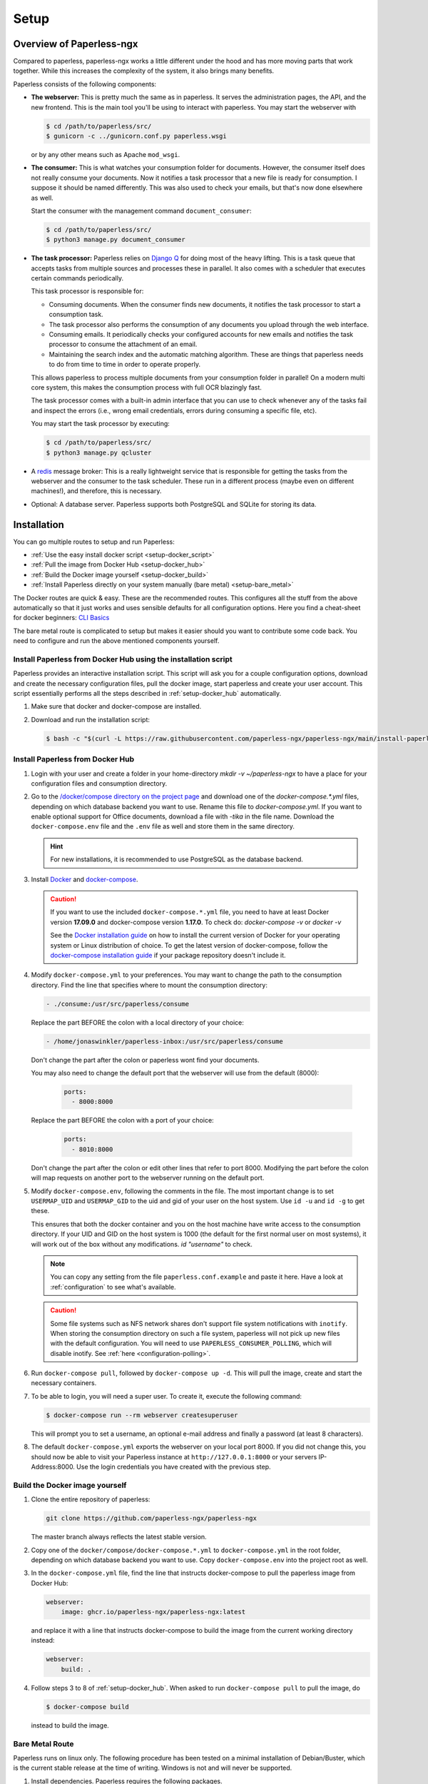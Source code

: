 
*****
Setup
*****

Overview of Paperless-ngx
#########################

Compared to paperless, paperless-ngx works a little different under the hood and has
more moving parts that work together. While this increases the complexity of
the system, it also brings many benefits.

Paperless consists of the following components:

*   **The webserver:** This is pretty much the same as in paperless. It serves
    the administration pages, the API, and the new frontend. This is the main
    tool you'll be using to interact with paperless. You may start the webserver
    with

    .. code:: shell-session

        $ cd /path/to/paperless/src/
        $ gunicorn -c ../gunicorn.conf.py paperless.wsgi

    or by any other means such as Apache ``mod_wsgi``.

*   **The consumer:** This is what watches your consumption folder for documents.
    However, the consumer itself does not really consume your documents.
    Now it notifies a task processor that a new file is ready for consumption.
    I suppose it should be named differently.
    This was also used to check your emails, but that's now done elsewhere as well.

    Start the consumer with the management command ``document_consumer``:

    .. code:: shell-session

        $ cd /path/to/paperless/src/
        $ python3 manage.py document_consumer

    .. _setup-task_processor:

*   **The task processor:** Paperless relies on `Django Q <https://django-q.readthedocs.io/en/latest/>`_
    for doing most of the heavy lifting. This is a task queue that accepts tasks from
    multiple sources and processes these in parallel. It also comes with a scheduler that executes
    certain commands periodically.

    This task processor is responsible for:

    *   Consuming documents. When the consumer finds new documents, it notifies the task processor to
        start a consumption task.
    *   The task processor also performs the consumption of any documents you upload through
        the web interface.
    *   Consuming emails. It periodically checks your configured accounts for new emails and
        notifies the task processor to consume the attachment of an email.
    *   Maintaining the search index and the automatic matching algorithm. These are things that paperless
        needs to do from time to time in order to operate properly.

    This allows paperless to process multiple documents from your consumption folder in parallel! On
    a modern multi core system, this makes the consumption process with full OCR blazingly fast.

    The task processor comes with a built-in admin interface that you can use to check whenever any of the
    tasks fail and inspect the errors (i.e., wrong email credentials, errors during consuming a specific
    file, etc).

    You may start the task processor by executing:

    .. code:: shell-session

        $ cd /path/to/paperless/src/
        $ python3 manage.py qcluster

*   A `redis <https://redis.io/>`_ message broker: This is a really lightweight service that is responsible
    for getting the tasks from the webserver and the consumer to the task scheduler. These run in a different
    process (maybe even on different machines!), and therefore, this is necessary.

*   Optional: A database server. Paperless supports both PostgreSQL and SQLite for storing its data.


Installation
############

You can go multiple routes to setup and run Paperless:

* :ref:`Use the easy install docker script <setup-docker_script>`
* :ref:`Pull the image from Docker Hub <setup-docker_hub>`
* :ref:`Build the Docker image yourself <setup-docker_build>`
* :ref:`Install Paperless directly on your system manually (bare metal) <setup-bare_metal>`

The Docker routes are quick & easy. These are the recommended routes. This configures all the stuff
from the above automatically so that it just works and uses sensible defaults for all configuration options.
Here you find a cheat-sheet for docker beginners: `CLI Basics <https://www.sehn.tech/refs/devops-with-docker/>`_

The bare metal route is complicated to setup but makes it easier
should you want to contribute some code back. You need to configure and
run the above mentioned components yourself.

.. _CLI Basics: https://www.sehn.tech/refs/devops-with-docker/

.. _setup-docker_script:

Install Paperless from Docker Hub using the installation script
===============================================================

Paperless provides an interactive installation script. This script will ask you
for a couple configuration options, download and create the necessary configuration files, pull the docker image, start paperless and create your user account. This script essentially
performs all the steps described in :ref:`setup-docker_hub` automatically.

1.  Make sure that docker and docker-compose are installed.
2.  Download and run the installation script:

    .. code:: shell-session

        $ bash -c "$(curl -L https://raw.githubusercontent.com/paperless-ngx/paperless-ngx/main/install-paperless-ngx.sh)"

.. _setup-docker_hub:

Install Paperless from Docker Hub
=================================

1.  Login with your user and create a folder in your home-directory `mkdir -v ~/paperless-ngx` to have a place for your configuration files and consumption directory.

2.  Go to the `/docker/compose directory on the project page <https://github.com/paperless-ngx/paperless-ngx/tree/master/docker/compose>`_
    and download one of the `docker-compose.*.yml` files, depending on which database backend you
    want to use. Rename this file to `docker-compose.yml`.
    If you want to enable optional support for Office documents, download a file with `-tika` in the file name.
    Download the ``docker-compose.env`` file and the ``.env`` file as well and store them
    in the same directory.

    .. hint::

        For new installations, it is recommended to use PostgreSQL as the database
        backend.

3.  Install `Docker`_ and `docker-compose`_.

    .. caution::

        If you want to use the included ``docker-compose.*.yml`` file, you
        need to have at least Docker version **17.09.0** and docker-compose
        version **1.17.0**.
        To check do: `docker-compose -v` or `docker -v`

        See the `Docker installation guide`_ on how to install the current
        version of Docker for your operating system or Linux distribution of
        choice. To get the latest version of docker-compose, follow the
        `docker-compose installation guide`_ if your package repository doesn't
        include it.

        .. _Docker installation guide: https://docs.docker.com/engine/installation/
        .. _docker-compose installation guide: https://docs.docker.com/compose/install/

4.  Modify ``docker-compose.yml`` to your preferences. You may want to change the path
    to the consumption directory. Find the line that specifies where
    to mount the consumption directory:

    .. code::

        - ./consume:/usr/src/paperless/consume

    Replace the part BEFORE the colon with a local directory of your choice:

    .. code::

        - /home/jonaswinkler/paperless-inbox:/usr/src/paperless/consume

    Don't change the part after the colon or paperless wont find your documents.

    You may also need to change the default port that the webserver will use
    from the default (8000):

     .. code::

        ports:
          - 8000:8000

    Replace the part BEFORE the colon with a port of your choice:

     .. code::

        ports:
          - 8010:8000

    Don't change the part after the colon or edit other lines that refer to
    port 8000. Modifying the part before the colon will map requests on another
    port to the webserver running on the default port.

5.  Modify ``docker-compose.env``, following the comments in the file. The
    most important change is to set ``USERMAP_UID`` and ``USERMAP_GID``
    to the uid and gid of your user on the host system. Use ``id -u`` and
    ``id -g`` to get these.

    This ensures that
    both the docker container and you on the host machine have write access
    to the consumption directory. If your UID and GID on the host system is
    1000 (the default for the first normal user on most systems), it will
    work out of the box without any modifications. `id "username"` to check.

    .. note::

        You can copy any setting from the file ``paperless.conf.example`` and paste it here.
        Have a look at :ref:`configuration` to see what's available.

    .. caution::

        Some file systems such as NFS network shares don't support file system
        notifications with ``inotify``. When storing the consumption directory
        on such a file system, paperless will not pick up new files
        with the default configuration. You will need to use ``PAPERLESS_CONSUMER_POLLING``,
        which will disable inotify. See :ref:`here <configuration-polling>`.

6.  Run ``docker-compose pull``, followed by ``docker-compose up -d``.
    This will pull the image, create and start the necessary containers.

7.  To be able to login, you will need a super user. To create it, execute the
    following command:

    .. code-block:: shell-session

        $ docker-compose run --rm webserver createsuperuser

    This will prompt you to set a username, an optional e-mail address and
    finally a password (at least 8 characters).

8.  The default ``docker-compose.yml`` exports the webserver on your local port
    8000. If you did not change this, you should now be able to visit your
    Paperless instance at ``http://127.0.0.1:8000`` or your servers IP-Address:8000.
    Use the login credentials you have created with the previous step.

.. _Docker: https://www.docker.com/
.. _docker-compose: https://docs.docker.com/compose/install/

.. _setup-docker_build:

Build the Docker image yourself
===============================

1.  Clone the entire repository of paperless:

    .. code:: shell-session

        git clone https://github.com/paperless-ngx/paperless-ngx

    The master branch always reflects the latest stable version.

2.  Copy one of the ``docker/compose/docker-compose.*.yml`` to ``docker-compose.yml`` in the root folder,
    depending on which database backend you want to use. Copy
    ``docker-compose.env`` into the project root as well.

3.  In the ``docker-compose.yml`` file, find the line that instructs docker-compose to pull the paperless image from Docker Hub:

    .. code:: yaml

        webserver:
            image: ghcr.io/paperless-ngx/paperless-ngx:latest

    and replace it with a line that instructs docker-compose to build the image from the current working directory instead:

    .. code:: yaml

        webserver:
            build: .

4.  Follow steps 3 to 8 of :ref:`setup-docker_hub`. When asked to run
    ``docker-compose pull`` to pull the image, do

    .. code:: shell-session

        $ docker-compose build

    instead to build the image.

.. _setup-bare_metal:

Bare Metal Route
================

Paperless runs on linux only. The following procedure has been tested on a minimal
installation of Debian/Buster, which is the current stable release at the time of
writing. Windows is not and will never be supported.

1.  Install dependencies. Paperless requires the following packages.

    *   ``python3`` 3.8, 3.9
    *   ``python3-pip``
    *   ``python3-dev``

    *   ``fonts-liberation`` for generating thumbnails for plain text files
    *   ``imagemagick`` >= 6 for PDF conversion
    *   ``optipng`` for optimizing thumbnails
    *   ``gnupg`` for handling encrypted documents
    *   ``libpq-dev`` for PostgreSQL
    *   ``libmagic-dev`` for mime type detection
    *   ``mime-support`` for mime type detection
    *   ``libzbar0`` for barcode detection
    *   ``poppler-utils`` for barcode detection

    Use this list for your preferred package management:

    .. code::

        python3 python3-pip python3-dev imagemagick fonts-liberation optipng gnupg libpq-dev libmagic-dev mime-support libzbar0 poppler-utils

    These dependencies are required for OCRmyPDF, which is used for text recognition.

    *   ``unpaper``
    *   ``ghostscript``
    *   ``icc-profiles-free``
    *   ``qpdf``
    *   ``liblept5``
    *   ``libxml2``
    *   ``pngquant``
    *   ``zlib1g``
    *   ``tesseract-ocr`` >= 4.0.0 for OCR
    *   ``tesseract-ocr`` language packs (``tesseract-ocr-eng``, ``tesseract-ocr-deu``, etc)

    Use this list for your preferred package management:

    .. code::

        unpaper ghostscript icc-profiles-free qpdf liblept5 libxml2 pngquant zlib1g tesseract-ocr

    On Raspberry Pi, these libraries are required as well:

    *   ``libatlas-base-dev``
    *   ``libxslt1-dev``

    You will also need ``build-essential``, ``python3-setuptools`` and ``python3-wheel``
    for installing some of the python dependencies.

2.  Install ``redis`` >= 5.0 and configure it to start automatically.

3.  Optional. Install ``postgresql`` and configure a database, user and password for paperless. If you do not wish
    to use PostgreSQL, SQLite is available as well.

    .. note::

        On bare-metal installations using SQLite, ensure the
        `JSON1 extension <https://code.djangoproject.com/wiki/JSON1Extension>`_ is enabled. This is
        usually the case, but not always.

4.  Get the release archive from `<https://github.com/paperless-ngx/paperless-ngx/releases>`_.
    If you clone the git repo as it is, you also have to compile the front end by yourself.
    Extract the archive to a place from where you wish to execute it, such as ``/opt/paperless``.

5.  Configure paperless. See :ref:`configuration` for details. Edit the included ``paperless.conf`` and adjust the
    settings to your needs. Required settings for getting paperless running are:

    *   ``PAPERLESS_REDIS`` should point to your redis server, such as redis://localhost:6379.
    *   ``PAPERLESS_DBHOST`` should be the hostname on which your PostgreSQL server is running. Do not configure this
        to use SQLite instead. Also configure port, database name, user and password as necessary.
    *   ``PAPERLESS_CONSUMPTION_DIR`` should point to a folder which paperless should watch for documents. You might
        want to have this somewhere else. Likewise, ``PAPERLESS_DATA_DIR`` and ``PAPERLESS_MEDIA_ROOT`` define where
        paperless stores its data. If you like, you can point both to the same directory.
    *   ``PAPERLESS_SECRET_KEY`` should be a random sequence of characters. It's used for authentication. Failure
        to do so allows third parties to forge authentication credentials.
    *   ``PAPERLESS_URL`` if you are behind a reverse proxy. This should point to your domain. Please see
        :ref:`configuration` for more information.

    Many more adjustments can be made to paperless, especially the OCR part. The following options are recommended
    for everyone:

    *   Set ``PAPERLESS_OCR_LANGUAGE`` to the language most of your documents are written in.
    *   Set ``PAPERLESS_TIME_ZONE`` to your local time zone.

6.  Create a system user under which you wish to run paperless.

    .. code:: shell-session

        adduser paperless --system --home /opt/paperless --group

7.  Ensure that these directories exist
    and that the paperless user has write permissions to the following directories:

    *   ``/opt/paperless/media``
    *   ``/opt/paperless/data``
    *   ``/opt/paperless/consume``

    Adjust as necessary if you configured different folders.

8.  Install python requirements from the ``requirements.txt`` file.
    It is up to you if you wish to use a virtual environment or not. First you should update your pip, so it gets the actual packages.

    .. code:: shell-session

        sudo -Hu paperless pip3 install --upgrade pip

    .. code:: shell-session

        sudo -Hu paperless pip3 install -r requirements.txt

    This will install all python dependencies in the home directory of
    the new paperless user.

9.  Go to ``/opt/paperless/src``, and execute the following commands:

    .. code:: bash

        # This creates the database schema.
        sudo -Hu paperless python3 manage.py migrate

        # This creates your first paperless user
        sudo -Hu paperless python3 manage.py createsuperuser

10. Optional: Test that paperless is working by executing

      .. code:: bash

        # This collects static files from paperless and django.
        sudo -Hu paperless python3 manage.py runserver

    and pointing your browser to http://localhost:8000/.

    .. warning::

        This is a development server which should not be used in
        production. It is not audited for security and performance
        is inferior to production ready web servers.

    .. hint::

        This will not start the consumer. Paperless does this in a
        separate process.

11. Setup systemd services to run paperless automatically. You may
    use the service definition files included in the ``scripts`` folder
    as a starting point.

    Paperless needs the ``webserver`` script to run the webserver, the
    ``consumer`` script to watch the input folder, and the ``scheduler``
    script to run tasks such as email checking and document consumption.

		The ``socket`` script enables ``gunicorn`` to run on port 80 without
		root privileges. For this you need to uncomment the ``Require=paperless-webserver.socket``
		in the ``webserver`` script and configure ``gunicorn`` to listen on port 80 (see ``paperless/gunicorn.conf.py``).

    You may need to adjust the path to the ``gunicorn`` executable. This
    will be installed as part of the python dependencies, and is either located
    in the ``bin`` folder of your virtual environment, or in ``~/.local/bin/`` if
    no virtual environment is used.

    These services rely on redis and optionally the database server, but
    don't need to be started in any particular order. The example files
    depend on redis being started. If you use a database server, you should
    add additional dependencies.

    .. caution::

        The included scripts run a ``gunicorn`` standalone server,
        which is fine for running paperless. It does support SSL,
        however, the documentation of GUnicorn states that you should
        use a proxy server in front of gunicorn instead.

        For instructions on how to use nginx for that,
        :ref:`see the instructions below <setup-nginx>`.

12. Optional: Install a samba server and make the consumption folder
    available as a network share.

13. Configure ImageMagick to allow processing of PDF documents. Most distributions have
    this disabled by default, since PDF documents can contain malware. If
    you don't do this, paperless will fall back to ghostscript for certain steps
    such as thumbnail generation.

    Edit ``/etc/ImageMagick-6/policy.xml`` and adjust

    .. code::

        <policy domain="coder" rights="none" pattern="PDF" />

    to

    .. code::

        <policy domain="coder" rights="read|write" pattern="PDF" />

14. Optional: Install the `jbig2enc <https://ocrmypdf.readthedocs.io/en/latest/jbig2.html>`_
    encoder. This will reduce the size of generated PDF documents. You'll most likely need
    to compile this by yourself, because this software has been patented until around 2017 and
    binary packages are not available for most distributions.

Migrating to Paperless-ngx
##########################

Migration is possible both from Paperless-ng or directly from the 'original' Paperless.

Migrating from Paperless-ng
===========================

Paperless-ngx is meant to be a drop-in replacement for Paperless-ng and thus upgrading should be
trivial for most users, especially when using docker. However, as with any major change, it is
recommended to take a full backup first. Once you are ready, simply change the docker image to
point to the new source. E.g. if using Docker Compose, edit ``docker-compose.yml`` and change:

.. code::

  image: jonaswinkler/paperless-ng:latest

to

.. code::

  image: ghcr.io/paperless-ngx/paperless-ngx:latest

and then run ``docker-compose up -d`` which will pull the new image recreate the container.
That's it!

Users who installed with the bare-metal route should also update their Git clone to point to
``https://github.com/paperless-ngx/paperless-ngx``, e.g. using the command
``git remote set-url origin https://github.com/paperless-ngx/paperless-ngx`` and then pull the
lastest version.

Migrating from Paperless
========================

At its core, paperless-ngx is still paperless and fully compatible. However, some
things have changed under the hood, so you need to adapt your setup depending on
how you installed paperless.

This setup describes how to update an existing paperless Docker installation.
The important things to keep in mind are as follows:

* Read the :ref:`changelog <paperless_changelog>` and take note of breaking changes.
* You should decide if you want to stick with SQLite or want to migrate your database
  to PostgreSQL. See :ref:`setup-sqlite_to_psql` for details on how to move your data from
  SQLite to PostgreSQL. Both work fine with paperless. However, if you already have a
  database server running for other services, you might as well use it for paperless as well.
* The task scheduler of paperless, which is used to execute periodic tasks
  such as email checking and maintenance, requires a `redis`_ message broker
  instance. The docker-compose route takes care of that.
* The layout of the folder structure for your documents and data remains the
  same, so you can just plug your old docker volumes into paperless-ngx and
  expect it to find everything where it should be.

Migration to paperless-ngx is then performed in a few simple steps:

1.  Stop paperless.

    .. code:: bash

        $ cd /path/to/current/paperless
        $ docker-compose down

2.  Do a backup for two purposes: If something goes wrong, you still have your
    data. Second, if you don't like paperless-ngx, you can switch back to
    paperless.

3.  Download the latest release of paperless-ngx. You can either go with the
    docker-compose files from `here <https://github.com/paperless-ngx/paperless-ngx/tree/master/docker/compose>`__
    or clone the repository to build the image yourself (see :ref:`above <setup-docker_build>`).
    You can either replace your current paperless folder or put paperless-ngx
    in a different location.

    .. caution::

        Paperless-ngx includes a ``.env`` file. This will set the
        project name for docker compose to ``paperless``, which will also define the name
        of the volumes by paperless-ngx. However, if you experience that paperless-ngx
        is not using your old paperless volumes, verify the names of your volumes with

        .. code:: shell-session

            $ docker volume ls | grep _data

        and adjust the project name in the ``.env`` file so that it matches the name
        of the volumes before the ``_data`` part.


4.  Download the ``docker-compose.sqlite.yml`` file to ``docker-compose.yml``.
    If you want to switch to PostgreSQL, do that after you migrated your existing
    SQLite database.

5.  Adjust ``docker-compose.yml`` and ``docker-compose.env`` to your needs.
    See :ref:`setup-docker_hub` for details on which edits are advised.

6.  :ref:`Update paperless. <administration-updating>`

7.  In order to find your existing documents with the new search feature, you need
    to invoke a one-time operation that will create the search index:

    .. code:: shell-session

        $ docker-compose run --rm webserver document_index reindex

    This will migrate your database and create the search index. After that,
    paperless will take care of maintaining the index by itself.

8.  Start paperless-ngx.

    .. code:: bash

        $ docker-compose up -d

    This will run paperless in the background and automatically start it on system boot.

9.  Paperless installed a permanent redirect to ``admin/`` in your browser. This
    redirect is still in place and prevents access to the new UI. Clear your
    browsing cache in order to fix this.

10.  Optionally, follow the instructions below to migrate your existing data to PostgreSQL.


.. _setup-sqlite_to_psql:

Moving data from SQLite to PostgreSQL
=====================================

Moving your data from SQLite to PostgreSQL is done via executing a series of django
management commands as below.

.. caution::

    Make sure that your SQLite database is migrated to the latest version.
    Starting paperless will make sure that this is the case. If your try to
    load data from an old database schema in SQLite into a newer database
    schema in PostgreSQL, you will run into trouble.

.. warning::

    On some database fields, PostgreSQL enforces predefined limits on maximum
    length, whereas SQLite does not. The fields in question are the title of documents
    (128 characters), names of document types, tags and correspondents (128 characters),
    and filenames (1024 characters). If you have data in these fields that surpasses these
    limits, migration to PostgreSQL is not possible and will fail with an error.


1.  Stop paperless, if it is running.
2.  Tell paperless to use PostgreSQL:

    a)  With docker, copy the provided ``docker-compose.postgres.yml`` file to
        ``docker-compose.yml``. Remember to adjust the consumption directory,
        if necessary.
    b)  Without docker, configure the database in your ``paperless.conf`` file.
        See :ref:`configuration` for details.

3.  Open a shell and initialize the database:

    a)  With docker, run the following command to open a shell within the paperless
        container:

        .. code:: shell-session

            $ cd /path/to/paperless
            $ docker-compose run --rm webserver /bin/bash

        This will launch the container and initialize the PostgreSQL database.

    b)  Without docker, remember to activate any virtual environment, switch to
        the ``src`` directory and create the database schema:

        .. code:: shell-session

            $ cd /path/to/paperless/src
            $ python3 manage.py migrate

        This will not copy any data yet.

4.  Dump your data from SQLite:

    .. code:: shell-session

        $ python3 manage.py dumpdata --database=sqlite --exclude=contenttypes --exclude=auth.Permission > data.json

5.  Load your data into PostgreSQL:

    .. code:: shell-session

        $ python3 manage.py loaddata data.json

6.  If operating inside Docker, you may exit the shell now.

    .. code:: shell-session

        $ exit

7.  Start paperless.


Moving back to Paperless
========================

Lets say you migrated to Paperless-ngx and used it for a while, but decided that
you don't like it and want to move back (If you do, send me a mail about what
part you didn't like!), you can totally do that with a few simple steps.

Paperless-ngx modified the database schema slightly, however, these changes can
be reverted while keeping your current data, so that your current data will
be compatible with original Paperless.

Execute this:

.. code:: shell-session

    $ cd /path/to/paperless
    $ docker-compose run --rm webserver migrate documents 0023

Or without docker:

.. code:: shell-session

    $ cd /path/to/paperless/src
    $ python3 manage.py migrate documents 0023

After that, you need to clear your cookies (Paperless-ngx comes with updated
dependencies that do cookie-processing differently) and probably your cache
as well.

.. _setup-less_powerful_devices:


Considerations for less powerful devices
########################################

Paperless runs on Raspberry Pi. However, some things are rather slow on the Pi and
configuring some options in paperless can help improve performance immensely:

*   Stick with SQLite to save some resources.
*   Consider setting ``PAPERLESS_OCR_PAGES`` to 1, so that paperless will only OCR
    the first page of your documents. In most cases, this page contains enough
    information to be able to find it.
*   ``PAPERLESS_TASK_WORKERS`` and ``PAPERLESS_THREADS_PER_WORKER`` are configured
    to use all cores. The Raspberry Pi models 3 and up have 4 cores, meaning that
    paperless will use 2 workers and 2 threads per worker. This may result in
    sluggish response times during consumption, so you might want to lower these
    settings (example: 2 workers and 1 thread to always have some computing power
    left for other tasks).
*   Keep ``PAPERLESS_OCR_MODE`` at its default value ``skip`` and consider OCR'ing
    your documents before feeding them into paperless. Some scanners are able to
    do this! You might want to even specify ``skip_noarchive`` to skip archive
    file generation for already ocr'ed documents entirely.
*   If you want to perform OCR on the device, consider using ``PAPERLESS_OCR_CLEAN=none``.
    This will speed up OCR times and use less memory at the expense of slightly worse
    OCR results.
*   Set ``PAPERLESS_OPTIMIZE_THUMBNAILS`` to 'false' if you want faster consumption
    times. Thumbnails will be about 20% larger.
*   If using docker, consider setting ``PAPERLESS_WEBSERVER_WORKERS`` to
    1. This will save some memory.

For details, refer to :ref:`configuration`.

.. note::

    Updating the :ref:`automatic matching algorithm <advanced-automatic_matching>`
    takes quite a bit of time. However, the update mechanism checks if your
    data has changed before doing the heavy lifting. If you experience the
    algorithm taking too much cpu time, consider changing the schedule in the
    admin interface to daily. You can also manually invoke the task
    by changing the date and time of the next run to today/now.

    The actual matching of the algorithm is fast and works on Raspberry Pi as
    well as on any other device.

.. _redis: https://redis.io/


.. _setup-nginx:

Using nginx as a reverse proxy
##############################

If you want to expose paperless to the internet, you should hide it behind a
reverse proxy with SSL enabled.

In addition to the usual configuration for SSL,
the following configuration is required for paperless to operate:

.. code:: nginx

    http {

        # Adjust as required. This is the maximum size for file uploads.
        # The default value 1M might be a little too small.
        client_max_body_size 10M;

        server {

            location / {

                # Adjust host and port as required.
                proxy_pass http://localhost:8000/;

                # These configuration options are required for WebSockets to work.
                proxy_http_version 1.1;
                proxy_set_header Upgrade $http_upgrade;
                proxy_set_header Connection "upgrade";

                proxy_redirect off;
                proxy_set_header Host $host;
                proxy_set_header X-Real-IP $remote_addr;
                proxy_set_header X-Forwarded-For $proxy_add_x_forwarded_for;
                proxy_set_header X-Forwarded-Host $server_name;
            }
        }
    }

The ``PAPERLESS_URL`` configuration variable is also required when using a reverse proxy. Please refer to the :ref:`hosting-and-security` docs.

Also read `this <https://channels.readthedocs.io/en/stable/deploying.html#nginx-supervisor-ubuntu>`__, towards the end of the section.
